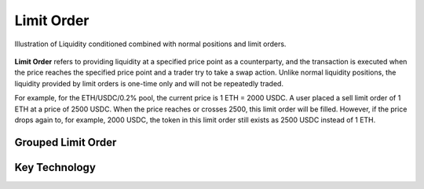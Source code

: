 Limit Order
=============================



.. figure:: ../../_static/images/content/limit-order1.png
   :width: 300
   :align: center
   :alt: An example of concentrated liquidity.
   :name: figure-limit-order1

   Illustration of Liquidity conditioned combined with normal positions and limit orders.  




**Limit Order** refers to providing liquidity at a specified price point as a counterparty, and the transaction is executed when the price reaches the specified price point and a trader try to take a swap action. 
Unlike normal liquidity positions, the liquidity provided by limit orders is one-time only and will not be repeatedly traded. 

For example, for the ETH/USDC/0.2% pool, the current price is 1 ETH = 2000 USDC. 
A user placed a sell limit order of 1 ETH at a price of 2500 USDC. When the price reaches or crosses 2500, this limit order will be filled. 
However, if the price drops again to, for example, 2000 USDC, the token in this limit order still exists as 2500 USDC instead of 1 ETH.



Grouped Limit Order
------------------------------------






.. figure:: ../../_static/images/content/limit-order2.png
   :width: 800
   :align: center
   :alt: An example of concentrated liquidity.
   :name: figure-limit-order2


Key Technology
------------------------------------


